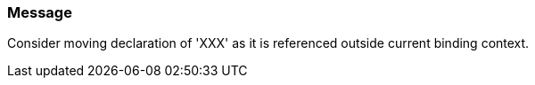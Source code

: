 === Message

Consider moving declaration of 'XXX' as it is referenced outside current binding context.

